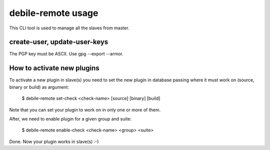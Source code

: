 debile-remote usage
===================

This CLI tool is used to manage all the slaves from master.

create-user, update-user-keys
-----------------------------

The PGP key must be ASCII. Use gpg --export --armor.

How to activate new plugins
---------------------------

To activate a new plugin in slave(s) you need to set the new plugin in database
passing where it must work on (source, binary or build) as argument:

 $ debile-remote set-check <check-name> [source] [binary] [build]

Note that you can set your plugin to work on in only one or more of them.

After, we need to enable plugin for a given group and suite:

 $ debile-remote enable-check <check-name> <group> <suite>

Done. Now your plugin works in slave(s) :-)
